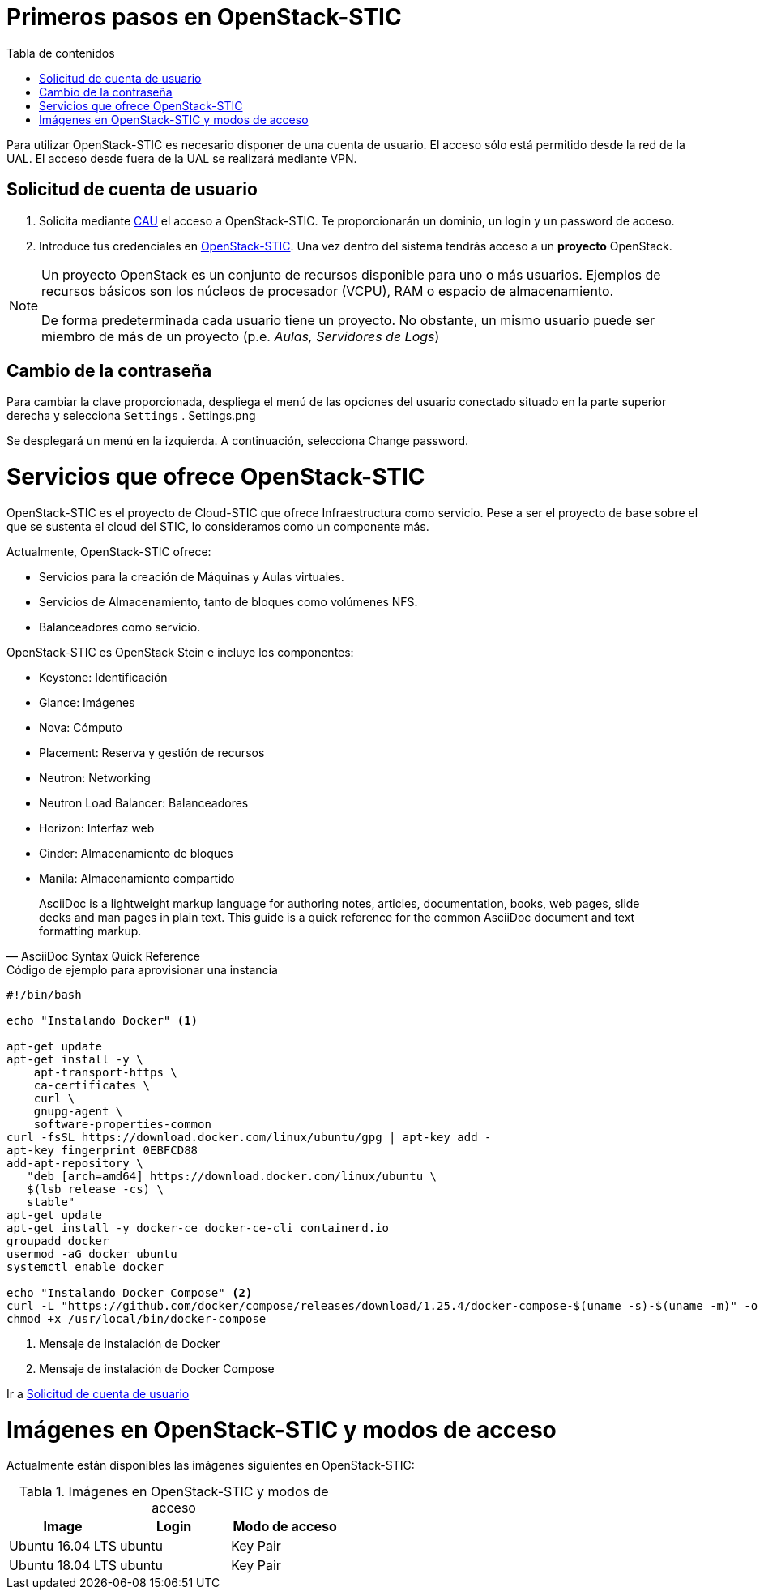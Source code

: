 :encoding: utf-8
:lang: es
:toc: right
:toc-title: Tabla de contenidos
:doctype: book
:imagesdir: ./images
:figure-caption: Figura
:example-caption: Ejemplo
:table-caption: Tabla
:linkattrs:

# Primeros pasos en OpenStack-STIC

Para utilizar OpenStack-STIC es necesario disponer de una cuenta de usuario. El acceso sólo está permitido desde la red de la UAL. El acceso desde fuera de la UAL se realizará mediante VPN.

## Solicitud de cuenta de usuario

. Solicita mediante https://caustic.ual.es/[CAU] el acceso a OpenStack-STIC. Te proporcionarán un dominio, un login y un password de acceso.

. Introduce tus credenciales en 
https://openstack.stic.ual.es/horizon[OpenStack-STIC]. Una vez dentro del sistema tendrás acceso a un *proyecto* OpenStack.

[NOTE]
====
Un proyecto OpenStack es un conjunto de recursos disponible para uno o más usuarios. Ejemplos de recursos básicos son los núcleos de procesador (VCPU), RAM o espacio de almacenamiento.

De forma predeterminada cada usuario tiene un proyecto. No obstante, un mismo usuario puede ser miembro de más de un proyecto (p.e. _Aulas, Servidores de Logs_)
====

## Cambio de la contraseña

Para cambiar la clave proporcionada, despliega el menú de las opciones del usuario conectado situado en la parte superior derecha y selecciona `Settings`
.
Settings.png

Se desplegará un menú en la izquierda. A continuación, selecciona Change password.

# Servicios que ofrece OpenStack-STIC

OpenStack-STIC es el proyecto de Cloud-STIC que ofrece Infraestructura como servicio. Pese a ser el proyecto de base sobre el que se sustenta el cloud del STIC, lo consideramos como un componente más.

Actualmente, OpenStack-STIC ofrece:

* Servicios para la creación de Máquinas y Aulas virtuales.

* Servicios de Almacenamiento, tanto de bloques como volúmenes NFS.

* Balanceadores como servicio.

OpenStack-STIC es OpenStack Stein e incluye los componentes:

* Keystone: Identificación

* Glance: Imágenes

* Nova: Cómputo

* Placement: Reserva y gestión de recursos

* Neutron: Networking

* Neutron Load Balancer: Balanceadores

* Horizon: Interfaz web

* Cinder: Almacenamiento de bloques

* Manila: Almacenamiento compartido

[quote,AsciiDoc Syntax Quick Reference]
____
AsciiDoc is a lightweight markup language for authoring notes, articles, documentation, books, web pages, slide decks and man pages in plain text. This guide is a quick reference for the common AsciiDoc document and text formatting markup.
____


.Código de ejemplo para aprovisionar una instancia
****
```bash
#!/bin/bash

echo "Instalando Docker" <1>

apt-get update
apt-get install -y \
    apt-transport-https \
    ca-certificates \
    curl \
    gnupg-agent \
    software-properties-common
curl -fsSL https://download.docker.com/linux/ubuntu/gpg | apt-key add -
apt-key fingerprint 0EBFCD88
add-apt-repository \
   "deb [arch=amd64] https://download.docker.com/linux/ubuntu \
   $(lsb_release -cs) \
   stable"
apt-get update
apt-get install -y docker-ce docker-ce-cli containerd.io
groupadd docker
usermod -aG docker ubuntu
systemctl enable docker

echo "Instalando Docker Compose" <2>
curl -L "https://github.com/docker/compose/releases/download/1.25.4/docker-compose-$(uname -s)-$(uname -m)" -o /usr/local/bin/docker-compose
chmod +x /usr/local/bin/docker-compose
```
<1> Mensaje de instalación de Docker
<2> Mensaje de instalación de Docker Compose
****

Ir a <<Solicitud de cuenta de usuario>>

# Imágenes en OpenStack-STIC y modos de acceso

Actualmente están disponibles las imágenes siguientes en OpenStack-STIC:

.Imágenes en OpenStack-STIC y modos de acceso
[width='100%',options="header"]
|====
| Image            | Login  | Modo de acceso

| Ubuntu 16.04 LTS | ubuntu | Key Pair
| Ubuntu 18.04 LTS | ubuntu | Key Pair
|====

	

	
